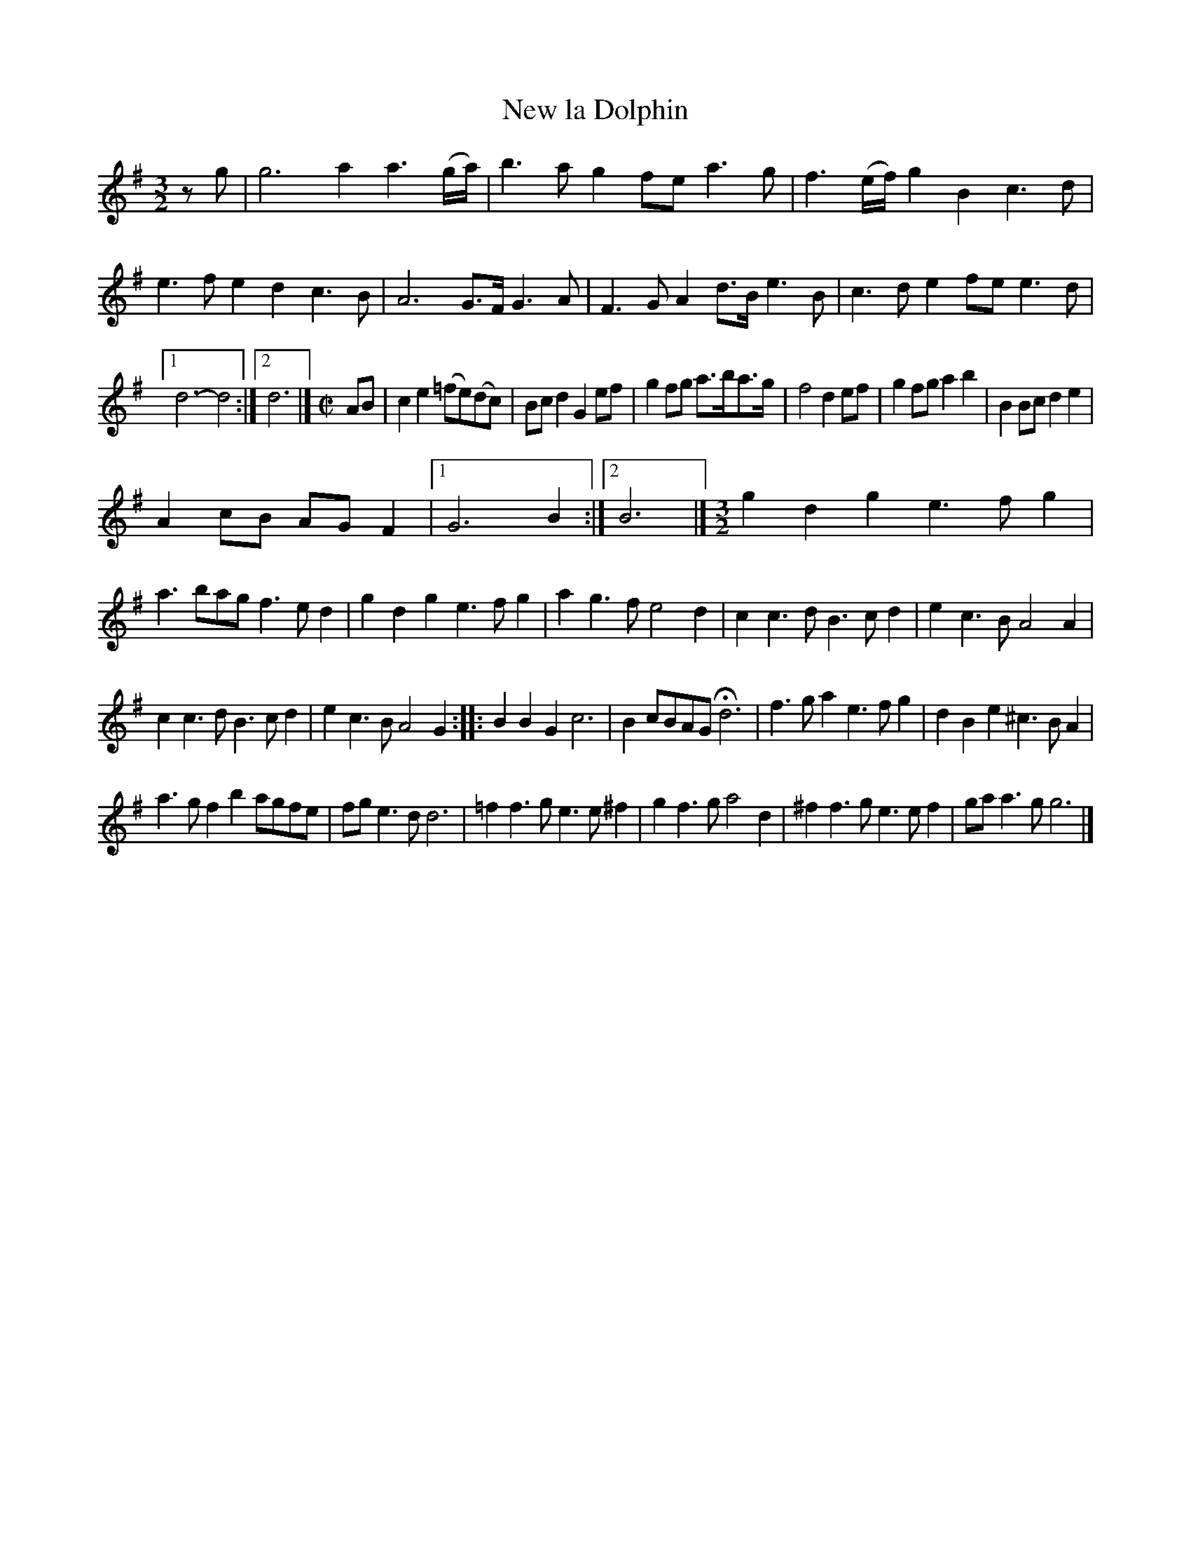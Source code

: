 X: 2052
T: New la Dolphin
%R: _
B: Henry Playford "Apollo's Banquet", London 1687 (5th Edition)
F: https://archive.org/details/apollosbanquetco01rugg
Z: 2017 John Chambers <jc:trillian.mit.edu>
M: 3/2
L: 1/8
K: G
% - - - - - - - - - -
zg |\
g6 a2a3(g/a/) | b3ag2 fea3g |\
f3(e/f/) g2B2 c3d | e3fe2 d2c3B |\
A6 G>FG3A | F3GA2 d>Be3B |\
c3de2 fee3d |
[1 d6- d4 :|[2 d6 |][M:C|] AB |\
c2e2 (=fe)(dc) | Bcd2 G2ef |\
g2fg a>ba>g | f4 d2ef |\
g2fg a2b2 | B2Bc d2e2 |
A2cB AGF2 | [1 G6 B2 :|[2 B6 |][M:3/2]\
g2d2g2 e3fg2 | a3bag f3ed2 |\
g2d2g2 e3fg2 | a2g3f e4d2 |\
c2c3d B3cd2 |  e2c3B A4A2 |
c2c3d B3cd2 | e2c3B A4G2 ::\
B2B2G2 c6 | B2cBAG Hd6 |\
f3ga2 e3fg2 | d2B2e2 ^c3BA2 |
a3gf2 b2agfe | fge3d d6 |\
=f2f3g e3e^f2 | g2f3g a4d2 |\
^f2f3g e3ef2 | gaa3g g6 |]
% - - - - - - - - - -
